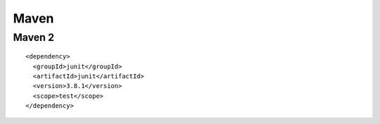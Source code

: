 Maven
*****

Maven 2
=======

::

  <dependency>
    <groupId>junit</groupId>
    <artifactId>junit</artifactId>
    <version>3.8.1</version>
    <scope>test</scope>
  </dependency>

